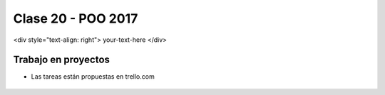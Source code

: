 .. -*- coding: utf-8 -*-

.. _rcs_subversion:

Clase 20 - POO 2017
===================

<div style="text-align: right"> your-text-here </div>

Trabajo en proyectos
^^^^^^^^^^^^^^^^^^^^

- Las tareas están propuestas en trello.com

.. figure:: images/clase20/trello.png




